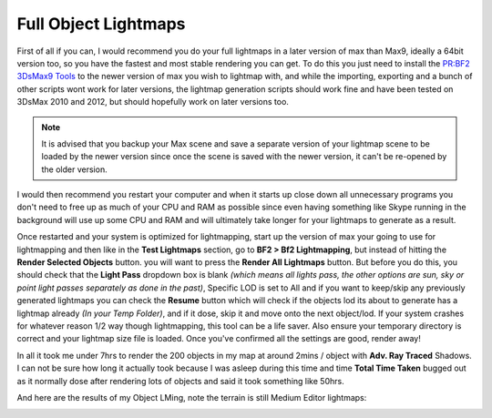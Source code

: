 Full Object Lightmaps
=====================

First of all if you can, I would recommend you do your full lightmaps in a later version of max than Max9, ideally a 64bit version too, so you have the fastest and most stable rendering you can get. To do this you just need to install the `PR:BF2 3DsMax9 Tools <https://www.realitymod.com/forum/f189-modding-tutorials/134050-pr-bf2-3dsmax9-tools-v0-40-a.html>`_ to the newer version of max you wish to lightmap with, and while the importing, exporting and a bunch of other scripts wont work for later versions, the lightmap generation scripts should work fine and have been tested on 3DsMax 2010 and 2012, but should hopefully work on later versions too.

.. note::

   It is advised that you backup your Max scene and save a separate version of your lightmap scene to be loaded by the newer version since once the scene is saved with the newer version, it can't be re-opened by the older version.

I would then recommend you restart your computer and when it starts up close down all unnecessary programs you don't need to free up as much of your CPU and RAM as possible since even having something like Skype running in the background will use up some CPU and RAM and will ultimately take longer for your lightmaps to generate as a result.

Once restarted and your system is optimized for lightmapping, start up the version of max your going to use for lightmapping and then like in the **Test Lightmaps** section, go to **BF2 > Bf2 Lightmapping**, but instead of hitting the **Render Selected Objects** button. you will want to press the **Render All Lightmaps** button. But before you do this, you should check that the **Light Pass** dropdown box is blank *(which means all lights pass, the other options are sun, sky or point light passes separately as done in the past)*, Specific LOD is set to All and if you want to keep/skip any previously generated lightmaps you can check the **Resume** button which will check if the objects lod its about to generate has a lightmap already *(In your Temp Folder)*, and if it dose, skip it and move onto the next object/lod. If your system crashes for whatever reason 1/2 way though lightmapping, this tool can be a life saver. Also ensure your temporary directory is correct and your lightmap size file is loaded. Once you've confirmed all the settings are good, render away!

.. image:: https://media.realitymod.com/tutorials/Adv_3DsMax_LMing/Adv_3DsMax_LMing_000255.jpg

In all it took me under 7hrs to render the 200 objects in my map at around 2mins / object with **Adv. Ray Traced** Shadows. I can not be sure how long it actually took because I was asleep during this time and time **Total Time Taken** bugged out as it normally dose after rendering lots of objects and said it took something like 50hrs.

And here are the results of my Object LMing, note the terrain is still Medium Editor lightmaps:

.. image:: https://media.realitymod.com/tutorials/Adv_3DsMax_LMing/Adv_3DsMax_LMing_000223.jpg

.. image:: https://media.realitymod.com/tutorials/Adv_3DsMax_LMing/Adv_3DsMax_LMing_000224.jpg

.. image:: https://media.realitymod.com/tutorials/Adv_3DsMax_LMing/Adv_3DsMax_LMing_000225.jpg

.. image:: https://media.realitymod.com/tutorials/Adv_3DsMax_LMing/Adv_3DsMax_LMing_000226.jpg

.. image:: https://media.realitymod.com/tutorials/Adv_3DsMax_LMing/Adv_3DsMax_LMing_000227.jpg

.. image:: https://media.realitymod.com/tutorials/Adv_3DsMax_LMing/Adv_3DsMax_LMing_000228.jpg

.. image:: https://media.realitymod.com/tutorials/Adv_3DsMax_LMing/Adv_3DsMax_LMing_000229.jpg

.. image:: https://media.realitymod.com/tutorials/Adv_3DsMax_LMing/Adv_3DsMax_LMing_000230.jpg

.. image:: https://media.realitymod.com/tutorials/Adv_3DsMax_LMing/Adv_3DsMax_LMing_000231.jpg

.. image:: https://media.realitymod.com/tutorials/Adv_3DsMax_LMing/Adv_3DsMax_LMing_000232.jpg

.. image:: https://media.realitymod.com/tutorials/Adv_3DsMax_LMing/Adv_3DsMax_LMing_000233.jpg

.. image:: https://media.realitymod.com/tutorials/Adv_3DsMax_LMing/Adv_3DsMax_LMing_000234.jpg

.. image:: https://media.realitymod.com/tutorials/Adv_3DsMax_LMing/Adv_3DsMax_LMing_000235.jpg

.. image:: https://media.realitymod.com/tutorials/Adv_3DsMax_LMing/Adv_3DsMax_LMing_000236.jpg

.. image:: https://media.realitymod.com/tutorials/Adv_3DsMax_LMing/Adv_3DsMax_LMing_000237.jpg

.. image:: https://media.realitymod.com/tutorials/Adv_3DsMax_LMing/Adv_3DsMax_LMing_000238.jpg

.. image:: https://media.realitymod.com/tutorials/Adv_3DsMax_LMing/Adv_3DsMax_LMing_000239.jpg

.. image:: https://media.realitymod.com/tutorials/Adv_3DsMax_LMing/Adv_3DsMax_LMing_000240.jpg

.. image:: https://media.realitymod.com/tutorials/Adv_3DsMax_LMing/Adv_3DsMax_LMing_000241.jpg

.. image:: https://media.realitymod.com/tutorials/Adv_3DsMax_LMing/Adv_3DsMax_LMing_000242.jpg

.. image:: https://media.realitymod.com/tutorials/Adv_3DsMax_LMing/Adv_3DsMax_LMing_000243.jpg

.. image:: https://media.realitymod.com/tutorials/Adv_3DsMax_LMing/Adv_3DsMax_LMing_000244.jpg

.. image:: https://media.realitymod.com/tutorials/Adv_3DsMax_LMing/Adv_3DsMax_LMing_000245.jpg

.. image:: https://media.realitymod.com/tutorials/Adv_3DsMax_LMing/Adv_3DsMax_LMing_000246.jpg

.. image:: https://media.realitymod.com/tutorials/Adv_3DsMax_LMing/Adv_3DsMax_LMing_000247.jpg

.. image:: https://media.realitymod.com/tutorials/Adv_3DsMax_LMing/Adv_3DsMax_LMing_000248.jpg

.. image:: https://media.realitymod.com/tutorials/Adv_3DsMax_LMing/Adv_3DsMax_LMing_000249.jpg

.. image:: https://media.realitymod.com/tutorials/Adv_3DsMax_LMing/Adv_3DsMax_LMing_000250.jpg

.. image:: https://media.realitymod.com/tutorials/Adv_3DsMax_LMing/Adv_3DsMax_LMing_000251.jpg

.. image:: https://media.realitymod.com/tutorials/Adv_3DsMax_LMing/Adv_3DsMax_LMing_000252.jpg

.. image:: https://media.realitymod.com/tutorials/Adv_3DsMax_LMing/Adv_3DsMax_LMing_000253.jpg

.. image:: https://media.realitymod.com/tutorials/Adv_3DsMax_LMing/Adv_3DsMax_LMing_000254.jpg

.. image:: https://media.realitymod.com/tutorials/Adv_3DsMax_LMing/Adv_3DsMax_LMing_000256.jpg

.. image:: https://media.realitymod.com/tutorials/Adv_3DsMax_LMing/Adv_3DsMax_LMing_000257.jpg

.. image:: https://media.realitymod.com/tutorials/Adv_3DsMax_LMing/Adv_3DsMax_LMing_000258.jpg
